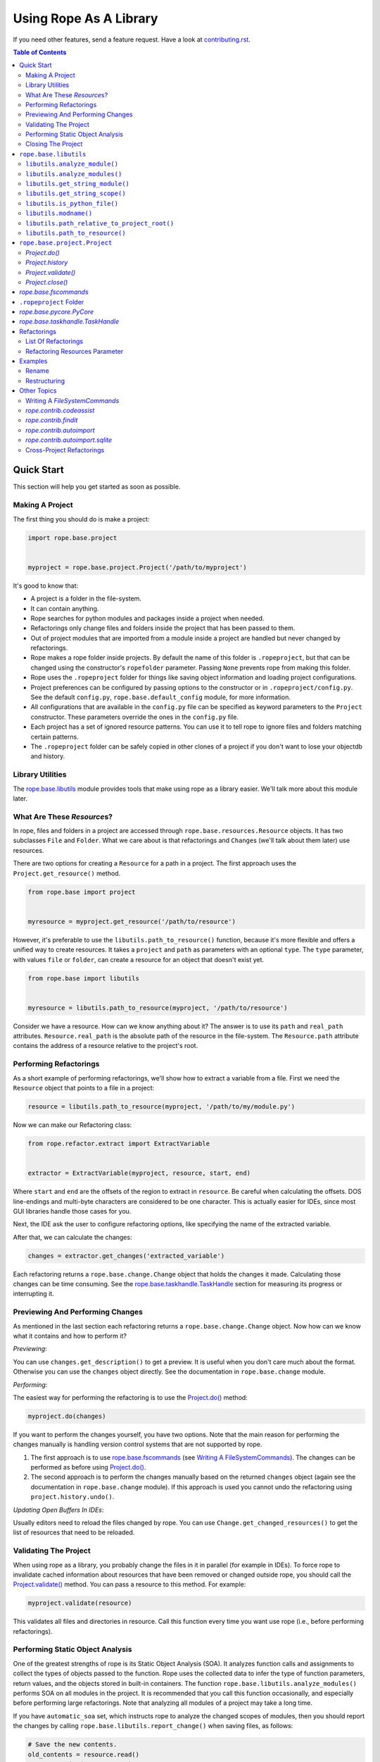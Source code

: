 =========================
 Using Rope As A Library
=========================

If you need other features, send a feature request.  Have a look at
`contributing.rst`_.


.. contents:: Table of Contents


Quick Start
===========

This section will help you get started as soon as possible.


Making A Project
----------------

The first thing you should do is make a project:

.. code-block:: python

  import rope.base.project


  myproject = rope.base.project.Project('/path/to/myproject')

It's good to know that:

* A project is a folder in the file-system.
* It can contain anything.
* Rope searches for python modules and packages inside a project when
  needed.
* Refactorings only change files and folders inside the project that
  has been passed to them.
* Out of project modules that are imported from a module inside a
  project are handled but never changed by refactorings.
* Rope makes a rope folder inside projects.  By default the name of this
  folder is ``.ropeproject``, but that can be changed using the
  constructor's ``ropefolder`` parameter. Passing ``None`` prevents rope
  from making this folder.
* Rope uses the ``.ropeproject`` folder for things like saving object
  information and loading project configurations.
* Project preferences can be configured by passing options to the
  constructor or in ``.ropeproject/config.py``.  See the default
  ``config.py``, ``rope.base.default_config`` module, for more
  information.
* All configurations that are available in the ``config.py`` file can
  be specified as keyword parameters to the ``Project`` constructor.
  These parameters override the ones in the ``config.py`` file.
* Each project has a set of ignored resource patterns. You can use it
  to tell rope to ignore files and folders matching certain patterns.
* The ``.ropeproject`` folder can be safely copied in other clones of
  a project if you don't want to lose your objectdb and history.


Library Utilities
-----------------

The `rope.base.libutils`_ module provides tools that make using rope as a
library easier.  We'll talk more about this module later.


What Are These `Resource`\s?
----------------------------

In rope, files and folders in a project are accessed through
``rope.base.resources.Resource`` objects.  It has two subclasses
``File`` and ``Folder``.  What we care about is that refactorings and
``Change``\s (we'll talk about them later) use resources.

There are two options for creating a ``Resource`` for a path in a project.
The first approach uses the ``Project.get_resource()`` method.

.. code-block:: python

  from rope.base import project


  myresource = myproject.get_resource('/path/to/resource')

However, it's preferable to use the ``libutils.path_to_resource()``
function, because it's more flexible and offers a unified way to create
resources.  It takes a ``project`` and ``path`` as parameters with an
optional ``type``.  The ``type`` parameter, with values ``file`` or
``folder``, can create a resource for an object that doesn't exist yet.

.. code-block:: python

  from rope.base import libutils


  myresource = libutils.path_to_resource(myproject, '/path/to/resource')


Consider we have a resource.  How can we know anything about it? The
answer is to use its ``path`` and ``real_path`` attributes.
``Resource.real_path`` is the absolute path of the resource in the
file-system.  The ``Resource.path`` attribute contains the address of a
resource relative to the project's root.


Performing Refactorings
-----------------------

As a short example of performing refactorings, we'll show how to extract
a variable from a file.  First we need the ``Resource`` object that
points to a file in a project:

.. code-block:: python

  resource = libutils.path_to_resource(myproject, '/path/to/my/module.py')

Now we can make our Refactoring class:

.. code-block:: python

  from rope.refactor.extract import ExtractVariable


  extractor = ExtractVariable(myproject, resource, start, end)

Where ``start`` and ``end`` are the offsets of the region to extract in
``resource``.  Be careful when calculating the offsets.  DOS
line-endings and multi-byte characters are considered to be one
character.  This is actually easier for IDEs, since most GUI libraries
handle those cases for you.

Next, the IDE ask the user to configure refactoring options, like
specifying the name of the extracted variable.

After that, we can calculate the changes:

.. code-block:: python

  changes = extractor.get_changes('extracted_variable')

Each refactoring returns a ``rope.base.change.Change`` object that holds
the changes it made.  Calculating those changes can be time consuming.
See the `rope.base.taskhandle.TaskHandle`_ section for measuring its
progress or interrupting it.


Previewing And Performing Changes
---------------------------------

As mentioned in the last section each refactoring returns a
``rope.base.change.Change`` object.  Now how can we know what it
contains and how to perform it?

*Previewing*:

You can use ``changes.get_description()`` to get a preview. It is useful
when you don't care much about the format.  Otherwise you can use the
``changes`` object directly.  See the documentation in
``rope.base.change`` module.

*Performing*:

The easiest way for performing the refactoring is to use the
`Project.do()`_ method:

.. code-block:: python

  myproject.do(changes)

If you want to perform the changes yourself, you have two options.
Note that the main reason for performing the changes manually is
handling version control systems that are not supported by rope.

1. The first approach is to use `rope.base.fscommands`_ (see `Writing A
   FileSystemCommands`_).  The changes can be performed as before using
   `Project.do()`_.

2. The second approach is to perform the changes manually based on the
   returned ``changes`` object (again see the documentation in
   ``rope.base.change`` module).  If this approach is used you cannot undo
   the refactoring using ``project.history.undo()``.

*Updating Open Buffers In IDEs*:

Usually editors need to reload the files changed by rope.  You can use
``Change.get_changed_resources()`` to get the list of resources that
need to be reloaded.


Validating The Project
----------------------

When using rope as a library, you probably change the files in it in
parallel (for example in IDEs).  To force rope to invalidate cached
information about resources that have been removed or changed outside
rope, you should call the `Project.validate()`_ method.  You can pass a
resource to this method.  For example:

.. code-block:: python

  myproject.validate(resource)

This validates all files and directories in resource.  Call this
function every time you want use rope (i.e., before performing
refactorings).


Performing Static Object Analysis
---------------------------------

One of the greatest strengths of rope is its Static Object Analysis
(SOA). It analyzes function calls and assignments to collect the types
of objects passed to the function. Rope uses the collected data to infer
the type of function parameters, return values, and the objects stored
in built-in containers. The function
``rope.base.libutils.analyze_modules()`` performs SOA on all modules in
the project. It is recommended that you call this function occasionally,
and especially before performing large refactorings. Note that analyzing
all modules of a project may take a long time.

If you have ``automatic_soa`` set, which instructs rope to analyze the
changed scopes of modules, then you should report the changes by calling
``rope.base.libutils.report_change()`` when saving files, as follows:

.. code-block:: python

  # Save the new contents.
  old_contents = resource.read()
  resource.write(new_contents)

  # Inform rope about the change.
  libutils.report_change(myproject, path, old_contents)

Note, however, that the use of ``automatic_soa`` is discouraged, because it may
slow down saving considerably.


Closing The Project
-------------------

`Project.close()`_ closes a project's open resources.  Always call this
function when you don't need a project anymore:

.. code-block:: python

  myproject.close()


``rope.base.libutils``
======================

The ``rope.base.libutils`` module contains functions that make life
easier for building refactoring tools. In some cases, the functions
offer a unified way to access or create objects. You're encouraged to
use ``rope.base.libutils`` functions whenever possible, because the APIs
here may not be as volatile as class methods.


``libutils.analyze_module()``
------------------------------

Perform static object analysis on a Python file in the project. Note,
this may be a very time consuming task.

.. code-block:: python

  libutils.analyze_module(myproject, resource)


``libutils.analyze_modules()``
------------------------------

Perform static object analysis on all Python files in the project. Note
that it might take a long time to finish.

.. code-block:: python

  libutils.analyze_modules(myproject)


``libutils.get_string_module()``
--------------------------------

Returns a ``rope.base.pyobjects.PyModule`` object for the code string.
An optional ``resource`` argument can be specified for the resource this
code is associated with. If ``force_errors`` is ``True``, then
``rope.base.exceptions.ModuleSyntaxError`` is raised when the code has
syntax errors. Otherwise, syntax errors are silently ignored. Note that
``force_errors`` overrides the ``ignore_syntax_errors`` project
configuration flag.

.. code-block:: python

  pymodule = libutils.get_string_module(myproject, source)


``libutils.get_string_scope()``
-------------------------------

Get the ``rope.base.pyscopes.GlobalScope`` object for the code string.
This is the outermost scope of the code encompassing the whole module.

.. code-block:: python

  scope = libutils.get_string_scope(myproject, source)


``libutils.is_python_file()``
-----------------------------

Returns ``True`` if the resource is a Python file.

.. code-block:: python

  libutils.is_python_file(myproject, resource)


``libutils.modname()``
----------------------

Retrieves the dotted path string to the module that contains that given
resource.

.. code-block:: python

  # If resource is 'path/to/resource.py' relative to the project's root
  # directory, this returns the string: 'path.to.resource'.
  module_name = libutils.modname(resource)


``libutils.path_relative_to_project_root()``
--------------------------------------------

Retrieve the path relative to the project's root directory.

.. code-block:: python

  # Get the path relative to the project's root directory.
  relpath = libutils.relative(myproject.address, path)


``libutils.path_to_resource()``
-------------------------------

Get the resource --- a file or folder --- at the given path. An optional
``type`` argument can be used if the resource doesn't yet exist. The
values for ``type`` are the strings ``'file'`` or ``'folder'``.

.. code-block:: python

  # Resource for an existing file.
  myfile = libutils.path_to_resource(myproject, '/path/to/file.py')

  # Resource for a non-existing folder.
  new_folder = libutils.path_to_resource(myproject, '/path/to/folder', type='folder')


``rope.base.project.Project``
=============================

You can create a project by:

.. code-block:: python

  project = Project(root_address)

Where the ``root_address`` is the root folder of your project.

A project has some useful attributes.  ``Project.address`` is the
address of the root folder of a project.  ``Project.root`` is a
``Folder`` object that points to that folder.


`Project.do()`
--------------

Used to commit changes returned by refactorings:

.. code-block:: python

  project.do(changes)


`Project.history`
-----------------

A ``rope.base.history.History`` object.  You can use its ``undo`` and
``redo`` methods for undoing or redoing changes.  Note that you can use
this only if you have committed your changes using rope.


`Project.validate()`
--------------------

When using rope as a library, you will probably change the files in that
project in parallel (for example in IDEs).  To force rope to validate
cached information about resources that have been removed or changed
outside rope, you should call ``Project.validate()``.  You should pass a
resource to this method.  For example:

.. code-block:: python

  project.validate(project.root)

This validates all files and directories in the project and clears the
cache of all recorded changes.


`Project.close()`
-----------------

Closes a project's open resources.  Always call this function when you
don't need a project anymore.  Currently it closes the files used for
storing object information and project history.  Because some parts of
these files are in memory for efficiency, not closing a project might
put them in an inconsistent state.


`rope.base.fscommands`
======================

The ``rope.base.fscommands`` module implements basic file system
operations that rope needs to perform.  The main reason for the
existence of this module is supporting version control systems.  Have a
look at ``FileSystemCommands`` and ``SubversionCommands`` in the same
module.  If you need other version control systems you can write a new
class that provides this interface.  ``rope.base.project.Project``
accepts an ``fscommands`` argument.  You can use this argument to force
rope to use your new class.


``.ropeproject`` Folder
=======================

Since version ``0.5``, rope makes a ``.ropeproject`` folder in the
project by default for saving project configurations and data.  The name
of this folder is passed to the constructor if you want to change that.
You can force rope not to make such a folder by passing ``None``.

If such a folder exists, rope loads the ``config.py`` file in that
folder.  It might also use it for storing object information and
history.


`rope.base.pycore.PyCore`
=========================

Provides useful methods for managing python modules and packages.  Each
project has a ``PyCore`` that can be accessed using the
``Project.pycore`` attribute.

``PyCore.run_module()`` runs a resource.  When running, it collects type
information to do dynamic object inference.  For this reason modules
run much slower.

Also ``Pycore.analyze_module()`` collects object information for a
module.  The collected information can be used to enhance rope's
static object inference.


`rope.base.taskhandle.TaskHandle`
=================================

A TaskHandle can be used for stopping and monitoring the progress of
time consuming tasks, like some refactorings.  The ``Project.do()`` and
``Refactoring.get_changes()`` methods for most refactorings take a
keyword parameter called ``task_handle``.  You can pass a ``TaskHandle``
object to them.  A ``TaskHandle`` can be used for interrupting or
observing a task.

Always pass ``task_handle`` as keyword argument.  It will always be the
last argument, and new arguments of the refactoring are added before it.

A task might consist of a few ``JobSet``\s.  Each ``JobSet`` performs a
few jobs.  For instance calculating the changes for renaming a method in
a class hierarchy has two job sets: one to find the classes for
constructing the class hierarchy and another to change the occurrences.

The ``TaskHandle.current_jobset()`` returns the most recent ``JobSet``
or ``None`` if none has been started.  You can use the methods of
``JobSet`` for obtaining information about the current job.  So you
might want to do something like:

.. code-block:: python

  import rope.base.taskhandle


  handle = rope.base.taskhandle.TaskHandle("Test Task")

  def update_progress():
      jobset = handle.current_jobsets()
      if jobset:
          text = ''
          # getting current job set name
          if jobset.get_name() is not None:
              text += jobset.get_name()
          # getting active job name
          if jobset.get_active_job_name() is not None:
              text += ' : ' + jobset.get_active_job_name()
          # adding done percent
          percent = jobset.get_percent_done()
          if percent is not None:
              text += ' ... %s percent done' % percent
          print text

  handle.add_observer(update_progress)

  changes = renamer.get_changes('new_name', task_handle=handle)

Also you can use something like this for stopping the task:

.. code-block:: python

  def stop():
      handle.stop()

After calling ``stop()``, the thread that is executing the task will
be interrupted by a ``rope.base.exceptions.InterruptedTaskError``
exception.


Refactorings
============

Have a look at ``rope.refactor`` package and its sub-modules.  For
example for performing a move refactoring you can create a ``Move``
object like this:

.. code-block:: python

  mover = Move(project, resource, offset)

Where ``resource`` and ``offset`` is the location to perform the
refactoring.

Then you can commit the changes by it using the ``get_changes()``
method:

.. code-block:: python

  project.do(mover.get_changes(destination))

Where the ``destination`` module/package is the destination resource for
move refactoring.  Other refactorings classes have a similar interface.


List Of Refactorings
--------------------

Here is the list of refactorings rope provides.  (Note that this list
might be out of date.)  For more information about these refactoring see
pydocs in their modules and the unit-tests in the ``ropetest/refactor/``
folder.

* ``rope.refactor.rename``:
  Rename something in the project.  See the example below.

* ``rope.refactor.move``:
  Move a python element in the project.

* ``rope.refactor.restructure``:
  Restructure code.  See the example below.

* ``rope.refactor.extract``:
  Extract methods/variables.

* ``rope.refactor.inline``:
  Inline occurrences of a method/variable/parameter.

* ``rope.refactor.usefunction``:
  Try to use a function wherever possible.

* ``rope.refactor.method_object``:
  Transform a function or a method to a method object.

* ``rope.refactor.change_signature``:
  Change the signature of a function/method.

* ``rope.refactor.introduce_factory``:
  Introduce a factory for a class and changes all constructors to use
  it.

* ``rope.refactor.introduce_parameter``:
  Introduce a parameter in a function.

* ``rope.refactor.encapsulate_field``:
  Generate a getter/setter for a field and changes its occurrences to
  use them.

* ``rope.refactor.localtofield``:
  Change a local variable to field.

* ``rope.refactor.topackage``:
  Transform a module to a package with the same name.

* ``rope.refactor.importutils``:
  Perform actions like organize imports.


Refactoring Resources Parameter
-------------------------------

Some refactorings, restructure and find occurrences accept an argument
called ``resources``.  If it is a list of `File`\s, all other
resources in the project are ignored and the refactoring only analyzes
them. If it is ``None`` all python modules in the project will be
analyzed.  Using this parameter, IDEs can let the user limit the files
on which a refactoring should be applied.


Examples
========

Rename
------

Using rename refactoring:

.. code-block:: python

  # Creating a project
  >>> from rope.base.project import Project
  >>> project = Project('.')

  # Working with files to create a module
  >>> mod1 = project.root.create_file('mod1.py')
  >>> mod1.write('a_var = 10\n')

  # Alternatively you can use `generate` module.
  # Creating modules and packages using `generate` module
  >>> from rope.contrib import generate
  >>> pkg = generate.create_package(project, 'pkg')
  >>> mod2 = generate.create_module(project, 'mod2', pkg)
  >>> mod2.write('import mod1\nprint mod1.a_var\n')

  # We can use `Project.find_module` for finding modules, too
  >>> assert mod2 == project.find_module('pkg.mod2')

  # Performing rename refactoring on `mod1.a_var`
  >>> from rope.refactor.rename import Rename
  >>> changes = Rename(project, mod1, 1).get_changes('new_var')
  >>> project.do(changes)
  >>> mod1.read()
  u'new_var = 10\n'
  >>> mod2.read()
  u'import mod1\nprint mod1.new_var\n'

  # Undoing rename refactoring
  >>> project.history.undo()
  ...
  >>> mod1.read()
  u'a_var = 10\n'
  >>> mod2.read()
  u'import mod1\nprint mod1.a_var\n'

  # Cleaning up
  >>> pkg.remove()
  >>> mod1.remove()
  >>> project.close()


Restructuring
-------------

The example for replacing occurrences of our ``pow`` function to ``**``
operator (see the restructuring section of `overview.rst`_):

.. code-block:: python

  # Setting up the project
  >>> from rope.base.project import Project
  >>> project = Project('.')

  >>> mod1 = project.root.create_file('mod1.py')
  >>> mod1.write('def pow(x, y):\n    result = 1\n'
  ...            '    for i in range(y):\n        result *= x\n'
  ...            '    return result\n')
  >>> mod2 = project.root.create_file('mod2.py')
  >>> mod2.write('import mod1\nprint(mod1.pow(2, 3))\n')

  >>> from rope.refactor import restructure

  >>> pattern = '${pow_func}(${param1}, ${param2})'
  >>> goal = '${param1} ** ${param2}'
  >>> args = {'pow_func': 'name=mod1.pow'}

  >>> restructuring = restructure.Restructure(project, pattern, goal, args)

  >>> project.do(restructuring.get_changes())
  >>> mod2.read()
  u'import mod1\nprint(2 ** 3)\n'

  # Cleaning up
  >>> mod1.remove()
  >>> mod2.remove()
  >>> project.close()


See code documentation and test suites for more information.

.. _overview.rst: overview.rst
.. _contributing.rst: contributing.rst


Other Topics
============


Writing A `FileSystemCommands`
------------------------------

The ``get_changes()`` method of refactoring classes return a
``rope.base.change.Change`` object.  You perform these changes by
calling ``Project.do()``.  But as explained above some IDEs need to
perform the changes themselves.

Every change to the file-system in rope is commited using an object that
provides a ``rope.base.fscommands.FileSystemCommands`` interface.  As
explained above in `rope.base.fscommands`_ section, rope uses this
interface to handle different VCSs.

You can implement your own fscommands object:

.. code-block:: python

  class MyFileSystemCommands(object):

    def create_file(self, path):
        """Create a new file"""
        # ...

    def create_folder(self, path):
        """Create a new folder"""
        # ...

    def move(self, path, new_location):
        """Move resource at `path` to `new_location`"""
        # ...

    def remove(self, path):
        """Remove resource"""
        # ...

    def write(self, path, data):
        """Write `data` to file at `path`"""
        # ...

    def read(self, path):
        """Read `data` from file at `path`"""
        # ...

And you can create a project like this:

.. code-block:: python

  my_fscommands = MyFileSystemCommands()
  project = rope.base.project.Project('~/myproject',
                                      fscommands=my_fscommands)


`rope.contrib.codeassist`
-------------------------

The ``rope.contrib`` package contains modules that use rope base parts
and provide useful features.  ``rope.contrib.codeassist`` module can be
used in IDEs:

.. code-block:: python

  from rope.ide import codeassist


  # Get the proposals; you might want to pass a Resource
  proposals = codeassist.code_assist(project, source_code, offset)

  # Sorting proposals; for changing the order see pydoc
  proposals = codeassist.sorted_proposals(proposals)

  # Where to insert the completions
  starting_offset = codeassist.starting_offset(source_code, offset)

  # Applying a proposal
  proposal = proposals[x]
  replacement = proposal.name

  new_source_code = (source_code[:starting_offset] +
                     replacement + source_code[offset:])

``maxfixes`` parameter of ``code_assist`` decides how many syntax errors
to fix.  The default value is one.  For instance:

.. code-block:: python

  def f():
      g(my^

  myvariable = None

  def g(p):
      invalid syntax ...

will report ``myvariable``, only if ``maxfixes`` is greater than 1.

``later_locals``, if ``True``, forces rope to propose names that are
defined later in current scope.  It is ``True`` by default.  For
instance:

.. code-block:: python

  def f():
      my^
      myvariable = None

will not report ``myvariable``, if ``later_locals`` is ``False``.

See pydocs and source code for more information (other functions in
this module might be interesting, too; like ``get_doc``,
``get_definition_location``).


`rope.contrib.findit`
---------------------

``findit`` module provides ``find_occurrences()`` for finding
occurrences of a name.  Also the ``find_implementations()`` function
finds the places in which a method is overridden.


`rope.contrib.autoimport`
-------------------------

This module can be used to find the modules that provide a name.  IDEs
can use this module to auto-import names.  ``AutoImport.get_modules()``
returns the list of modules with the given global name.
``AutoImport.import_assist()`` tries to find the modules that have a
global name that starts with the given prefix.


There are currently two implementations of autoimport in rope, a deprecated
implementation that uses pickle-based storage
(rope.contrib.autoimport.pickle.AutoImport) and a new, experimental one that
uses sqlite3 database (rope.contrib.autoimport.sqlite.AutoImport). New and
existing integrations should migrate to the sqlite3 storage as the pickle-based
autoimport will be removed in the future.


`rope.contrib.autoimport.sqlite`
--------------------------------

By default, the sqlite3-based only stores autoimport cache in an in-memory
sqlite3 database, you can make it write the import cache to persistent storage
by passing memory=False to AutoImport constructor.

It must be closed when done with the ``AutoImport.close()`` method.

AutoImport can search for a name from both modules and statements you can import from them.

.. code-block:: python

  from rope.base.project import Project
  from rope.contrib.autoimport import AutoImport

  project = Project("/path/to/project")
  autoimport = AutoImport(project, memory=False)
  autoimport.generate_resource_cache()  # Generates a cache of the local modules, from the project you're working on
  autoimport.generate_modules_cache()  # Generates a cache of external modules
  print(autoimport.search("Dict"))
  autoimport.close()
  project.close()

It provides two new search methods: 
 -  search_full() - returns a list of mostly unsorted tuples. This has itemkind and source information.
 -  search() - simpler wrapper around search_full with a basic sorting algorithm


Cross-Project Refactorings
--------------------------

``rope.refactor.multiproject`` can be used to perform a refactoring
across multiple projects.

Usually refactorings have a main project.  That is the project that
contains the definition of the changing python name.  Other projects
depend on the main one, and the uses of the changed name in them should
be updated.

Each refactoring changes only one project (the project passed to its
constructor).  But we can use the ``MultiProjectRefactoring`` proxy to
perform a refactoring on other projects, too.

First we need to create a multi-project refactoring constructor.  As
an example consider that we want to perform a rename refactoring:

.. code-block:: python

  from rope.refactor import multiproject, rename


  CrossRename = multiproject.MultiProjectRefactoring(rename.Rename,
                                                     projects)


Here ``projects`` is the list of dependant projects.  It does not
include the main project.  The first argument is the refactoring class
(such as ``Rename``) or factory function (like ``create_move``).

Next we can construct the refactoring:

.. code-block:: python

  renamer = CrossRename(project, resource, offset)

We create the rename refactoring as we do for normal refactoings.  Note
that ``project`` is the main project.

As mentioned above, other projects use the main project. Rope
automatically adds the main project to the python path of other
projects.

Finally we can calculate the changes.  But instead of calling
``get_changes()`` (which returns main project changes only), we can
call ``get_all_changes()`` with the same arguments.  It returns a list
of ``(project, changes)`` tuples.  You can perform them manually by
calling ``project.do(changes)`` for each tuple, or use
``multiproject.perform()``:

.. code-block:: python

  project_and_changes = renamer.get_all_changes('newname')

  multiproject.perform(project_and_changes)
